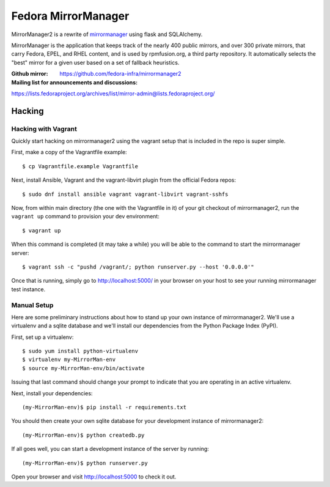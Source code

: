 Fedora MirrorManager
====================

MirrorManager2 is a rewrite of `mirrormanager <https://fedorahosted.org/mirrormanager/>`_
using flask and SQLAlchemy.

MirrorManager is the application that keeps track of the nearly 400 public mirrors,
and over 300 private mirrors, that carry Fedora, EPEL, and RHEL content, and is used
by rpmfusion.org, a third party repository. It automatically selects the "best"
mirror for a given user based on a set of fallback heuristics.

:Github mirror: https://github.com/fedora-infra/mirrormanager2
:Mailing list for announcements and discussions: 
https://lists.fedoraproject.org/archives/list/mirror-admin@lists.fedoraproject.org/

Hacking
-------

Hacking with Vagrant
~~~~~~~~~~~~~~~~~~~~
Quickly start hacking on mirrormanager2 using the vagrant setup that is included
in the repo is super simple.

First, make a copy of the Vagrantfile example::

    $ cp Vagrantfile.example Vagrantfile

Next, install Ansible, Vagrant and the vagrant-libvirt plugin from the official Fedora
repos::

    $ sudo dnf install ansible vagrant vagrant-libvirt vagrant-sshfs


Now, from within main directory (the one with the Vagrantfile in it) of your git
checkout of mirrormanager2, run the ``vagrant up`` command to provision your dev
environment::

    $ vagrant up

When this command is completed (it may take a while) you will be able to the
command to start the mirrormanager server::

    $ vagrant ssh -c "pushd /vagrant/; python runserver.py --host '0.0.0.0'"

Once that is running, simply go to http://localhost:5000/ in your browser on
your host to see your running mirrormanager test instance.


Manual Setup
~~~~~~~~~~~~


Here are some preliminary instructions about how to stand up your own instance
of mirrormanager2.  We'll use a virtualenv and a sqlite database and we'll install
our dependencies from the Python Package Index (PyPI).

First, set up a virtualenv::

    $ sudo yum install python-virtualenv
    $ virtualenv my-MirrorMan-env
    $ source my-MirrorMan-env/bin/activate

Issuing that last command should change your prompt to indicate that you are
operating in an active virtualenv.

Next, install your dependencies::

    (my-MirrorMan-env)$ pip install -r requirements.txt

You should then create your own sqlite database for your development instance of
mirrormanager2::

    (my-MirrorMan-env)$ python createdb.py

If all goes well, you can start a development instance of the server by
running::

    (my-MirrorMan-env)$ python runserver.py

Open your browser and visit http://localhost:5000 to check it out.
